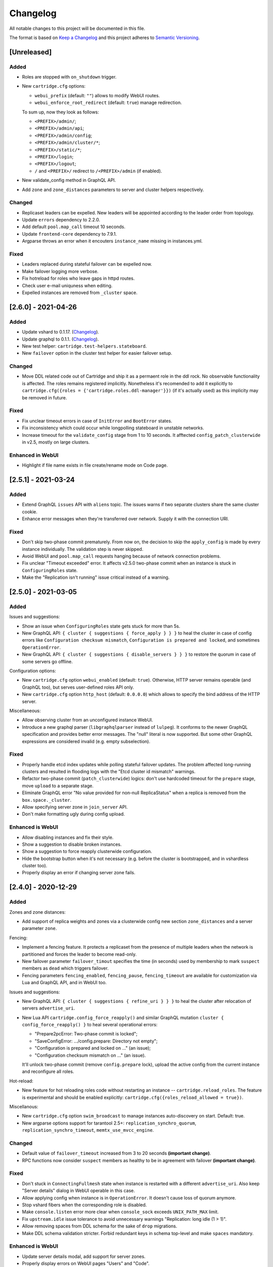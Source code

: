 ===============================================================================
Changelog
===============================================================================

All notable changes to this project will be documented in this file.

The format is based on `Keep a Changelog <http://keepachangelog.com/en/1.0.0/>`_
and this project adheres to
`Semantic Versioning <http://semver.org/spec/v2.0.0.html>`_.

-------------------------------------------------------------------------------
[Unreleased]
-------------------------------------------------------------------------------

~~~~~~~~~~~~~~~~~~~~~~~~~~~~~~~~~~~~~~~~~~~~~~~~~~~~~~~~~~~~~~~~~~~~~~~~~~~~~~~
Added
~~~~~~~~~~~~~~~~~~~~~~~~~~~~~~~~~~~~~~~~~~~~~~~~~~~~~~~~~~~~~~~~~~~~~~~~~~~~~~~

- Roles are stopped with ``on_shutdown`` trigger.

- New ``cartridge.cfg`` options:

  - ``webui_prefix`` (default: ``""``) allows to modify WebUI routes.
  - ``webui_enforce_root_redirect`` (default: ``true``) manage redirection.

  To sum up, now they look as follows:

  - ``<PREFIX>/admin/``;
  - ``<PREFIX>/admin/api``;
  - ``<PREFIX>/admin/config``;
  - ``<PREFIX>/admin/cluster/*``;
  - ``<PREFIX>/static/*``;
  - ``<PREFIX>/login``;
  - ``<PREFIX>/logout``;
  - ``/`` and ``<PREFIX>/`` redirect to ``/<PREFIX>/admin`` (if enabled).

- New validate_config method in GraphQL API.
- Add ``zone`` and ``zone_distances`` parameters to server and cluster helpers
  respectively.

~~~~~~~~~~~~~~~~~~~~~~~~~~~~~~~~~~~~~~~~~~~~~~~~~~~~~~~~~~~~~~~~~~~~~~~~~~~~~~~
Changed
~~~~~~~~~~~~~~~~~~~~~~~~~~~~~~~~~~~~~~~~~~~~~~~~~~~~~~~~~~~~~~~~~~~~~~~~~~~~~~~

- Replicaset leaders can be expelled. New leaders will be appointed
  according to the leader order from topology.
- Update ``errors`` dependency to 2.2.0.
- Add default ``pool.map_call`` timeout 10 seconds.
- Update ``frontend-core`` dependency to 7.9.1.
- Argparse throws an error when it encouters ``instance_name`` missing in
  instances.yml.

~~~~~~~~~~~~~~~~~~~~~~~~~~~~~~~~~~~~~~~~~~~~~~~~~~~~~~~~~~~~~~~~~~~~~~~~~~~~~~~
Fixed
~~~~~~~~~~~~~~~~~~~~~~~~~~~~~~~~~~~~~~~~~~~~~~~~~~~~~~~~~~~~~~~~~~~~~~~~~~~~~~~

- Leaders replaced during stateful failover can be expelled now.
- Make failover logging more verbose.
- Fix hotreload for roles who leave gaps in httpd routes.
- Check user e-mail uniquness when editing.
- Expelled instances are removed from ``_cluster`` space.

-------------------------------------------------------------------------------
[2.6.0] - 2021-04-26
-------------------------------------------------------------------------------

~~~~~~~~~~~~~~~~~~~~~~~~~~~~~~~~~~~~~~~~~~~~~~~~~~~~~~~~~~~~~~~~~~~~~~~~~~~~~~~
Added
~~~~~~~~~~~~~~~~~~~~~~~~~~~~~~~~~~~~~~~~~~~~~~~~~~~~~~~~~~~~~~~~~~~~~~~~~~~~~~~

- Update vshard to 0.1.17.
  (`Changelog <https://github.com/tarantool/vshard/releases/tag/0.1.17>`__).

- Update graphql to 0.1.1.
  (`Changelog <https://github.com/tarantool/graphql/releases/tag/0.1.1>`__).

- New test helper: ``cartridge.test-helpers.stateboard``.

- New ``failover`` option in the cluster test helper for easier failover setup.

~~~~~~~~~~~~~~~~~~~~~~~~~~~~~~~~~~~~~~~~~~~~~~~~~~~~~~~~~~~~~~~~~~~~~~~~~~~~~~~
Changed
~~~~~~~~~~~~~~~~~~~~~~~~~~~~~~~~~~~~~~~~~~~~~~~~~~~~~~~~~~~~~~~~~~~~~~~~~~~~~~~

- Move DDL related code out of Cartridge and ship it as a permaent role in the
  ddl rock. No observable functionality is affected. The roles remains
  registered implicitly. Nonetheless it's recomended to add it explicitly to
  ``cartridge.cfg({roles = {'cartridge.roles.ddl-manager'}})`` (if it's
  actually used) as this implicity may be removed in future.

~~~~~~~~~~~~~~~~~~~~~~~~~~~~~~~~~~~~~~~~~~~~~~~~~~~~~~~~~~~~~~~~~~~~~~~~~~~~~~~
Fixed
~~~~~~~~~~~~~~~~~~~~~~~~~~~~~~~~~~~~~~~~~~~~~~~~~~~~~~~~~~~~~~~~~~~~~~~~~~~~~~~

- Fix unclear timeout errors in case of ``InitError`` and ``BootError`` states.

- Fix inconsistency which could occur while longpolling stateboard in unstable
  networks.

- Increase timeout for the ``validate_config`` stage from 1 to 10 seconds.
  It afftected ``config_patch_clusterwide`` in v2.5, mostly on large clusters.

~~~~~~~~~~~~~~~~~~~~~~~~~~~~~~~~~~~~~~~~~~~~~~~~~~~~~~~~~~~~~~~~~~~~~~~~~~~~~~~
Enhanced in WebUI
~~~~~~~~~~~~~~~~~~~~~~~~~~~~~~~~~~~~~~~~~~~~~~~~~~~~~~~~~~~~~~~~~~~~~~~~~~~~~~~

- Highlight if file name exists in file create/rename mode on Code page.

-------------------------------------------------------------------------------
[2.5.1] - 2021-03-24
-------------------------------------------------------------------------------

~~~~~~~~~~~~~~~~~~~~~~~~~~~~~~~~~~~~~~~~~~~~~~~~~~~~~~~~~~~~~~~~~~~~~~~~~~~~~~~
Added
~~~~~~~~~~~~~~~~~~~~~~~~~~~~~~~~~~~~~~~~~~~~~~~~~~~~~~~~~~~~~~~~~~~~~~~~~~~~~~~

- Extend GraphQL ``issues`` API with ``aliens`` topic. The issues warns if
  two separate clusters share the same cluster cookie.

- Enhance error messages when they're transferred over network. Supply it
  with the connection URI.

~~~~~~~~~~~~~~~~~~~~~~~~~~~~~~~~~~~~~~~~~~~~~~~~~~~~~~~~~~~~~~~~~~~~~~~~~~~~~~~
Fixed
~~~~~~~~~~~~~~~~~~~~~~~~~~~~~~~~~~~~~~~~~~~~~~~~~~~~~~~~~~~~~~~~~~~~~~~~~~~~~~~

- Don't skip two-phase commit prematurely. From now on, the decision to skip
  the ``apply_config`` is made by every instance individually. The validation
  step is never skipped.

- Avoid WebUI and ``pool.map_call`` requests hanging because of network
  connection problems.

- Fix unclear "Timeout exceeded" error. It affects v2.5.0 two-phase commit
  when an instance is stuck in ``ConfiguringRoles`` state.

- Make the "Replication isn't running" issue critical instead of a warning.

-------------------------------------------------------------------------------
[2.5.0] - 2021-03-05
-------------------------------------------------------------------------------

~~~~~~~~~~~~~~~~~~~~~~~~~~~~~~~~~~~~~~~~~~~~~~~~~~~~~~~~~~~~~~~~~~~~~~~~~~~~~~~
Added
~~~~~~~~~~~~~~~~~~~~~~~~~~~~~~~~~~~~~~~~~~~~~~~~~~~~~~~~~~~~~~~~~~~~~~~~~~~~~~~

Issues and suggestions:

- Show an issue when ``ConfiguringRoles`` state gets stuck for more than 5s.

- New GraphQL API: ``{ cluster { suggestions { force_apply } } }`` to heal the
  cluster in case of config errors like ``Configuration checksum mismatch``,
  ``Configuration is prepared and locked``, and sometimes ``OperationError``.

- New GraphQL API: ``{ cluster { suggestions { disable_servers } } }`` to
  restore the quorum in case of some servers go offline.

Configuration options:

- New ``cartridge.cfg`` option ``webui_enabled`` (default: ``true``). Otherwise,
  HTTP server remains operable (and GraphQL too), but serves user-defined
  roles API only.

- New ``cartridge.cfg`` option ``http_host`` (default: ``0.0.0.0``) which
  allows to specify the bind address of the HTTP server.

Miscellaneous:

- Allow observing cluster from an unconfigured instance WebUI.

- Introduce a new graphql parser (``libgraphqlparser`` instead of ``lulpeg``).
  It conforms to the newer GraphQL specification and provides better error
  messages. The "null" literal is now supported. But some other GraphQL
  expressions are considered invalid (e.g. empty subselection).

~~~~~~~~~~~~~~~~~~~~~~~~~~~~~~~~~~~~~~~~~~~~~~~~~~~~~~~~~~~~~~~~~~~~~~~~~~~~~~~
Fixed
~~~~~~~~~~~~~~~~~~~~~~~~~~~~~~~~~~~~~~~~~~~~~~~~~~~~~~~~~~~~~~~~~~~~~~~~~~~~~~~

- Properly handle etcd index updates while polling stateful failover updates.
  The problem affected long-running clusters and resulted in flooding logs with
  the "Etcd cluster id mismatch" warnings.

- Refactor two-phase commit (``patch_clusterwide``) logics: don't use hardcoded
  timeout for the ``prepare`` stage, move ``upload`` to a separate stage.

- Eliminate GraphQL error "No value provided for non-null ReplicaStatus" when
  a replica is removed from the ``box.space._cluster``.

- Allow specifying server zone in ``join_server`` API.

- Don't make formatting ugly during config upload.

~~~~~~~~~~~~~~~~~~~~~~~~~~~~~~~~~~~~~~~~~~~~~~~~~~~~~~~~~~~~~~~~~~~~~~~~~~~~~~~
Enhanced is WebUI
~~~~~~~~~~~~~~~~~~~~~~~~~~~~~~~~~~~~~~~~~~~~~~~~~~~~~~~~~~~~~~~~~~~~~~~~~~~~~~~

- Allow disabling instances and fix their style.
- Show a suggestion to disable broken instances.
- Show a suggestion to force reapply clusterwide configuration.
- Hide the bootstrap button when it's not necessary (e.g. before the cluster
  is bootstrapped, and in vshardless cluster too).
- Properly display an error if changing server zone fails.

-------------------------------------------------------------------------------
[2.4.0] - 2020-12-29
-------------------------------------------------------------------------------

~~~~~~~~~~~~~~~~~~~~~~~~~~~~~~~~~~~~~~~~~~~~~~~~~~~~~~~~~~~~~~~~~~~~~~~~~~~~~~~
Added
~~~~~~~~~~~~~~~~~~~~~~~~~~~~~~~~~~~~~~~~~~~~~~~~~~~~~~~~~~~~~~~~~~~~~~~~~~~~~~~

Zones and zone distances:

- Add support of replica weights and zones via a clusterwide config new section
  ``zone_distances`` and a server parameter ``zone``.

Fencing:

- Implement a fencing feature. It protects a replicaset from the presence of
  multiple leaders when the network is partitioned and forces the leader to
  become read-only.

- New failover parameter ``failover_timout`` specifies the time (in seconds)
  used by membership to mark ``suspect`` members as ``dead`` which triggers
  failover.

- Fencing parameters ``fencing_enabled``, ``fencing_pause``, ``fencing_timeout``
  are available for customization via Lua and GraphQL API, and in WebUI too.

Issues and suggestions:

- New GraphQL API: ``{ cluster { suggestions { refine_uri } } }`` to heal the
  cluster after relocation of servers ``advertise_uri``.

- New Lua API ``cartridge.config_force_reapply()`` and similar GraphQL mutation
  ``cluster { config_force_reapply() }`` to heal several operational errors:

  - "Prepare2pcError: Two-phase commit is locked";
  - "SaveConfigError: .../config.prepare: Directory not empty";
  - "Configuration is prepared and locked on ..." (an issue);
  - "Configuration checksum mismatch on ..." (an issue).

  It'll unlock two-phase commit (remove ``config.prepare`` lock), upload the
  active config from the current instance and reconfigure all roles.

Hot-reload:

- New feature for hot reloading roles code without restarting an instance --
  ``cartridge.reload_roles``. The feature is experimental and should be
  enabled explicitly: ``cartridge.cfg({roles_reload_allowed = true})``.

Miscellanous:

- New ``cartridge.cfg`` option ``swim_broadcast`` to manage
  instances auto-discovery on start. Default: true.

- New argparse options support for tarantool 2.5+:
  ``replication_synchro_quorum``, ``replication_synchro_timeout``,
  ``memtx_use_mvcc_engine``.

~~~~~~~~~~~~~~~~~~~~~~~~~~~~~~~~~~~~~~~~~~~~~~~~~~~~~~~~~~~~~~~~~~~~~~~~~~~~~~~
Changed
~~~~~~~~~~~~~~~~~~~~~~~~~~~~~~~~~~~~~~~~~~~~~~~~~~~~~~~~~~~~~~~~~~~~~~~~~~~~~~~

- Default value of ``failover_timeout`` increased from 3 to 20 seconds
  **(important change)**.

- RPC functions now consider ``suspect`` members as healthy to be in agreement
  with failover **(important change)**.

~~~~~~~~~~~~~~~~~~~~~~~~~~~~~~~~~~~~~~~~~~~~~~~~~~~~~~~~~~~~~~~~~~~~~~~~~~~~~~~
Fixed
~~~~~~~~~~~~~~~~~~~~~~~~~~~~~~~~~~~~~~~~~~~~~~~~~~~~~~~~~~~~~~~~~~~~~~~~~~~~~~~

- Don't stuck in ``ConnectingFullmesh`` state when instance is restarted with a
  different ``advertise_uri``. Also keep "Server details" dialog in WebUI
  operable in this case.

- Allow applying config when instance is in ``OperationError``. It doesn't cause
  loss of quorum anymore.

- Stop vshard fibers when the corresponding role is disabled.

- Make ``console.listen`` error more clear when ``console_sock`` exceeds
  ``UNIX_PATH_MAX`` limit.

- Fix ``upstream.idle`` issue tolerance to avoid unnecessary warnings
  "Replication: long idle (1 > 1)".

- Allow removing spaces from DDL schema for the sake of ``drop`` migrations.

- Make DDL schema validation stricter. Forbid redundant keys in schema top-level
  and make ``spaces`` mandatory.

~~~~~~~~~~~~~~~~~~~~~~~~~~~~~~~~~~~~~~~~~~~~~~~~~~~~~~~~~~~~~~~~~~~~~~~~~~~~~~~
Enhanced is WebUI
~~~~~~~~~~~~~~~~~~~~~~~~~~~~~~~~~~~~~~~~~~~~~~~~~~~~~~~~~~~~~~~~~~~~~~~~~~~~~~~

- Update server details modal, add support for server zones.
- Properly display errors on WebUI pages "Users" and "Code".
- Indicate config checksum mismatch in issues list.
- Indicate the change of ``arvertise_uri`` in issues list.
- Show an issue if the clusterwide config is locked on an instance.
- Refresh interval and stat refresh period variables can be customized via
  frontend-core's ``set_variable`` feature or at runtime.

-------------------------------------------------------------------------------
[2.3.0] - 2020-08-26
-------------------------------------------------------------------------------

~~~~~~~~~~~~~~~~~~~~~~~~~~~~~~~~~~~~~~~~~~~~~~~~~~~~~~~~~~~~~~~~~~~~~~~~~~~~~~~
Added
~~~~~~~~~~~~~~~~~~~~~~~~~~~~~~~~~~~~~~~~~~~~~~~~~~~~~~~~~~~~~~~~~~~~~~~~~~~~~~~

- When failover mode is stateful, all manual leader promotions will be consistent:
  every instance before becoming writable performs ``wait_lsn`` operation to
  sync with previous one. If consistency couldn't be reached due to replication
  failure, a user could either revert it (promote previous leader), or force
  promotion to be inconsistent.
- Early logger initialization (for Tarantool > 2.5.0-100, which supports it).
- Add ``probe_uri_timeout`` argparse option responsible for retrying
  "Can't ping myself" error on startup.
- New test helper: ``cartridge.test-helpers.etcd``.
- Support ``on_push`` and ``on_push_ctx`` options for ``cartridge.rpc_call()``.
- Changing users password invalidates HTTP cookie.
- Support GraphQL `default variables <https://graphql.org/learn/queries/#default-variables>`_.

~~~~~~~~~~~~~~~~~~~~~~~~~~~~~~~~~~~~~~~~~~~~~~~~~~~~~~~~~~~~~~~~~~~~~~~~~~~~~~~
Fixed
~~~~~~~~~~~~~~~~~~~~~~~~~~~~~~~~~~~~~~~~~~~~~~~~~~~~~~~~~~~~~~~~~~~~~~~~~~~~~~~

- Eventual failover may miss an event while roles are being reconfigured.
- Compatibility with pipe logging, see
  `tarantool/tarantool#5220 <https://github.com/tarantool/tarantool/issues/5220>`_.
- Non-informative assertion when instance is bootstrapped with a distinct
  ``advertise_uri``.
- Indexing ``nil`` value in ``get_topology()`` query.
- Initialization race of vshard storage which results in ``OperationError``.
- Lack of vshard router attempts to reconnect to the replicas.
- Make GraphQL syntax errors more clear.
- Better ``errors.pcall()`` performance, ``errors`` rock updated to v2.1.4.

~~~~~~~~~~~~~~~~~~~~~~~~~~~~~~~~~~~~~~~~~~~~~~~~~~~~~~~~~~~~~~~~~~~~~~~~~~~~~~~
Enhanced is WebUI
~~~~~~~~~~~~~~~~~~~~~~~~~~~~~~~~~~~~~~~~~~~~~~~~~~~~~~~~~~~~~~~~~~~~~~~~~~~~~~~

- Show instance names in issues list.
- Show app name in window title.
- Add the "Force leader promotion" button in the stateful failover mode.
- Indicate consistent switchover problems with a yellow leader flag.

-------------------------------------------------------------------------------
[2.2.0] - 2020-06-23
-------------------------------------------------------------------------------

~~~~~~~~~~~~~~~~~~~~~~~~~~~~~~~~~~~~~~~~~~~~~~~~~~~~~~~~~~~~~~~~~~~~~~~~~~~~~~~
Added
~~~~~~~~~~~~~~~~~~~~~~~~~~~~~~~~~~~~~~~~~~~~~~~~~~~~~~~~~~~~~~~~~~~~~~~~~~~~~~~

- When running under systemd use ``<APP_NAME>.<INSTANCE_NAME>`` as
  default syslog identity.
- Support ``etcd`` as state provider for stateful failover.

~~~~~~~~~~~~~~~~~~~~~~~~~~~~~~~~~~~~~~~~~~~~~~~~~~~~~~~~~~~~~~~~~~~~~~~~~~~~~~~
Changed
~~~~~~~~~~~~~~~~~~~~~~~~~~~~~~~~~~~~~~~~~~~~~~~~~~~~~~~~~~~~~~~~~~~~~~~~~~~~~~~

- Improve rocks detection for feedback daemon. Besides cartridge version it
  now parses manifest file from the ``.rocks/`` directory and collects rocks
  versions.
- Make ``uuid`` parameters optional for test helpers.
  Make ``servers`` option accept number of servers in replicaset.

~~~~~~~~~~~~~~~~~~~~~~~~~~~~~~~~~~~~~~~~~~~~~~~~~~~~~~~~~~~~~~~~~~~~~~~~~~~~~~~
Enhanced in WebUI
~~~~~~~~~~~~~~~~~~~~~~~~~~~~~~~~~~~~~~~~~~~~~~~~~~~~~~~~~~~~~~~~~~~~~~~~~~~~~~~

- Prettier errors displaying.
- Enhance replicaset filtering by role / status.
- Error stacktrace received from the backend is shown in notifications.

-------------------------------------------------------------------------------
[2.1.2] - 2020-04-24
-------------------------------------------------------------------------------

~~~~~~~~~~~~~~~~~~~~~~~~~~~~~~~~~~~~~~~~~~~~~~~~~~~~~~~~~~~~~~~~~~~~~~~~~~~~~~~
Fixed
~~~~~~~~~~~~~~~~~~~~~~~~~~~~~~~~~~~~~~~~~~~~~~~~~~~~~~~~~~~~~~~~~~~~~~~~~~~~~~~

- Avoid trimming ``console_sock`` if it's name is too long.

- Fix file descriptors leak during box recovery.

- Support ``console_sock`` option in stateboard as well as notify socket
  and other box options similar to regular cartridge instances.

-------------------------------------------------------------------------------
[2.1.1] - 2020-04-20
-------------------------------------------------------------------------------

~~~~~~~~~~~~~~~~~~~~~~~~~~~~~~~~~~~~~~~~~~~~~~~~~~~~~~~~~~~~~~~~~~~~~~~~~~~~~~~
Fixed
~~~~~~~~~~~~~~~~~~~~~~~~~~~~~~~~~~~~~~~~~~~~~~~~~~~~~~~~~~~~~~~~~~~~~~~~~~~~~~~

- Frontend core update: fix route mapping

-------------------------------------------------------------------------------
[2.1.0] - 2020-04-16
-------------------------------------------------------------------------------

~~~~~~~~~~~~~~~~~~~~~~~~~~~~~~~~~~~~~~~~~~~~~~~~~~~~~~~~~~~~~~~~~~~~~~~~~~~~~~~
Added
~~~~~~~~~~~~~~~~~~~~~~~~~~~~~~~~~~~~~~~~~~~~~~~~~~~~~~~~~~~~~~~~~~~~~~~~~~~~~~~

- Implement stateful failover mode. You can read more in
  ":ref:`Failover architecture <cartridge-failover>`" documentation topic.

- Respect ``box.cfg`` options ``wal_dir``, ``memtx_dir``, ``vinyl_dir``. They
  can be either absolute or relative - in the later case it's calculated
  relative to ``cartridge.workdir``.

- New option in ``cartridge.cfg({upgrade_schema=...})``
  to automatically upgrade schema to modern tarantool version
  (only for leader). It also has been added for ``argparse``.

- Extend GraphQL ``issues`` API with various topics: ``replication``,
  ``failover``, ``memory``, ``clock``. Make thresholds configurable via
  argparse.

~~~~~~~~~~~~~~~~~~~~~~~~~~~~~~~~~~~~~~~~~~~~~~~~~~~~~~~~~~~~~~~~~~~~~~~~~~~~~~~
Changed
~~~~~~~~~~~~~~~~~~~~~~~~~~~~~~~~~~~~~~~~~~~~~~~~~~~~~~~~~~~~~~~~~~~~~~~~~~~~~~~

- Make GraphQL validation stricter: scalar values can't have
  sub-selections; composite types must have sub-selections; omitting
  non-nullable arguments in variable list is forbidden. Your code **may
  be affected** if it doesn't conform GraphQL specification.

- GraphQL query ``auth_params`` returns "fullname" (if it was specified)
  instead of "username".

- Update ``errors`` dependency to 2.1.3.

- Update ``ddl`` dependency to 1.1.0.

~~~~~~~~~~~~~~~~~~~~~~~~~~~~~~~~~~~~~~~~~~~~~~~~~~~~~~~~~~~~~~~~~~~~~~~~~~~~~~~
Deprecated
~~~~~~~~~~~~~~~~~~~~~~~~~~~~~~~~~~~~~~~~~~~~~~~~~~~~~~~~~~~~~~~~~~~~~~~~~~~~~~~

Lua API:

- ``cartridge.admin_get_failover`` -> ``cartridge.failover_get_params``
- ``cartridge.admin_enable/disable_failover`` -> ``cartridge.failover_set_params``

GraphQL API:

- ``query {cluster {failover} }`` -> ``query {cluster {failover_params {...} } }``
- ``mutation {cluster {failover()} }`` -> ``mutation {cluster {failover_params() {...} } }``

~~~~~~~~~~~~~~~~~~~~~~~~~~~~~~~~~~~~~~~~~~~~~~~~~~~~~~~~~~~~~~~~~~~~~~~~~~~~~~~
Fixed
~~~~~~~~~~~~~~~~~~~~~~~~~~~~~~~~~~~~~~~~~~~~~~~~~~~~~~~~~~~~~~~~~~~~~~~~~~~~~~~

- Properly handle nested input object in GraphQL:

  .. code-block:: text

      mutation($uuid: String!) {
        cluster { edit_topology(servers: [{uuid: $uuid ...}]) {} }
      }

- Show WebUI notification on successful config upload.

- Repair GraphQL queries ``add_user``, ``issues`` on uninitialized instance.

~~~~~~~~~~~~~~~~~~~~~~~~~~~~~~~~~~~~~~~~~~~~~~~~~~~~~~~~~~~~~~~~~~~~~~~~~~~~~~~
Enhanced in WebUI
~~~~~~~~~~~~~~~~~~~~~~~~~~~~~~~~~~~~~~~~~~~~~~~~~~~~~~~~~~~~~~~~~~~~~~~~~~~~~~~

- Show "You are here" marker.

- Show application and instance names in app title.

- Indicate replication and failover issues.

- Fix bug with multiple menu items selected.

- Refactor pages filtering, forbid opening blacklisted pages.

- Enable JS chunks caching.

-------------------------------------------------------------------------------
[2.0.2] - 2020-03-17
-------------------------------------------------------------------------------

~~~~~~~~~~~~~~~~~~~~~~~~~~~~~~~~~~~~~~~~~~~~~~~~~~~~~~~~~~~~~~~~~~~~~~~~~~~~~~~
Added
~~~~~~~~~~~~~~~~~~~~~~~~~~~~~~~~~~~~~~~~~~~~~~~~~~~~~~~~~~~~~~~~~~~~~~~~~~~~~~~

- Expose membership options in ``argparse`` module (edit them with
  environment variables and command-line arguments).

- New internal module to handle ``.tar`` files.

Lua API:

- ``cartridge.cfg({webui_blacklist = {'/admin/code', ...}})``: blacklist
  certain WebUI pages.

- ``cartridge.get_schema()`` referencing older ``_G.cartridge_get_schema``.

- ``cartridge.set_schema()`` referencing older ``_G.cartridge_set_schema``.

GraphQL API:

- Make use of GraphQL error extensions: provide additional information
  about ``class_name`` and ``stack`` of original error.

- ``cluster{ issues{ level message ... }}``: obtain more details on
  replication status

- ``cluster{ self {...} }``: new fields ``app_name``, ``instance_name``.

- ``servers{ boxinfo { cartridge {...} }}``: new fields ``version``,
  ``state``, ``error``.

Test helpers:

- Allow specifying ``all_rw`` replicaset flag in luatest helpers.

- Add ``cluster({env = ...})`` option for specifying clusterwide
  environment variables.

~~~~~~~~~~~~~~~~~~~~~~~~~~~~~~~~~~~~~~~~~~~~~~~~~~~~~~~~~~~~~~~~~~~~~~~~~~~~~~~
Changed
~~~~~~~~~~~~~~~~~~~~~~~~~~~~~~~~~~~~~~~~~~~~~~~~~~~~~~~~~~~~~~~~~~~~~~~~~~~~~~~

- Remove redundant topology availability checks from two-phase commit.

- Prevent instance state transition from ``ConnectingFullmesh`` to
  ``OperationError`` if replication fails to connect or to sync. Since now
  such fails result in staying in ``ConnectingFullmesh`` state until it
  succeeds.

- Specifying ``pool.connect()`` options ``user``, ``password``,
  ``reconnect_after`` are deprecated and ignored, they never worked as
  intended and will never do. Option ``connect_timeout`` is deprecated,
  but for backward compatibility treated as ``wait_connected``.

~~~~~~~~~~~~~~~~~~~~~~~~~~~~~~~~~~~~~~~~~~~~~~~~~~~~~~~~~~~~~~~~~~~~~~~~~~~~~~~
Fixed
~~~~~~~~~~~~~~~~~~~~~~~~~~~~~~~~~~~~~~~~~~~~~~~~~~~~~~~~~~~~~~~~~~~~~~~~~~~~~~~

- Fix DDL failure if ``spaces`` field is ``null`` in input schema.

- Check content of ``cluster_cookie`` for absence of special
  characters so it doesn't break the authorization.
  Allowed symbols are ``[a-zA-Z0-9_.~-]``.

- Drop remote-control connections after full-featured ``box.cfg`` becomes
  available to prevent clients from using limited functionality for too
  long. During instance recovery remote-control won't accept any
  connections: clients wait for box.cfg to finish recovery.

- Update errors rock dependency to 2.1.2: eliminate duplicate stack
  trace from ``error.str`` field.

- Apply ``custom_proc_title`` setting without waiting for ``box.cfg``.

- Make GraphQL compatible with ``req:read_cached()`` call in httpd hooks.

- Avoid "attempt to index nil value" error when using rpc on an
  uninitialized instance.

~~~~~~~~~~~~~~~~~~~~~~~~~~~~~~~~~~~~~~~~~~~~~~~~~~~~~~~~~~~~~~~~~~~~~~~~~~~~~~~
Enhanced in WebUI
~~~~~~~~~~~~~~~~~~~~~~~~~~~~~~~~~~~~~~~~~~~~~~~~~~~~~~~~~~~~~~~~~~~~~~~~~~~~~~~

- Add an ability to hide certain WebUI pages.

- Validate YAML in code editor WebUI.

- Fix showing errors in Code editor page.

- Remember last open file in Code editor page.
  Open first file when local storage is empty.

- Expand file tree in Code editor page by default.

- Show Cartridge version in server info dialog.

- Server alias is clickable in replicaset list.

- Show networking errors in splash panel instead of notifications.

- Accept float values for vshard-storage weight.

-------------------------------------------------------------------------------
[2.0.1] - 2020-01-15
-------------------------------------------------------------------------------

~~~~~~~~~~~~~~~~~~~~~~~~~~~~~~~~~~~~~~~~~~~~~~~~~~~~~~~~~~~~~~~~~~~~~~~~~~~~~~~
Added
~~~~~~~~~~~~~~~~~~~~~~~~~~~~~~~~~~~~~~~~~~~~~~~~~~~~~~~~~~~~~~~~~~~~~~~~~~~~~~~

- Expose ``TARANTOOL_DEMO_URI`` environment variable in GraphQL query
  ``cluster{ self{demo_uri} }`` for demo purposes.

~~~~~~~~~~~~~~~~~~~~~~~~~~~~~~~~~~~~~~~~~~~~~~~~~~~~~~~~~~~~~~~~~~~~~~~~~~~~~~~
Fixed
~~~~~~~~~~~~~~~~~~~~~~~~~~~~~~~~~~~~~~~~~~~~~~~~~~~~~~~~~~~~~~~~~~~~~~~~~~~~~~~

- Notifications in schema editor WebUI.

- Fix GraphQL ``servers`` query compatibility with old cartridge versions.

- Two-phase commit backward compatibility with v1.2.0.

-------------------------------------------------------------------------------
[2.0.0] - 2019-12-27
-------------------------------------------------------------------------------

~~~~~~~~~~~~~~~~~~~~~~~~~~~~~~~~~~~~~~~~~~~~~~~~~~~~~~~~~~~~~~~~~~~~~~~~~~~~~~~
Added
~~~~~~~~~~~~~~~~~~~~~~~~~~~~~~~~~~~~~~~~~~~~~~~~~~~~~~~~~~~~~~~~~~~~~~~~~~~~~~~

- Use for frontend part single point of configuration HTTP handlers.
  As example: you can add your own client HTTP middleware for auth.

- Built-in DDL schema management. Schema is a part of clusterwide
  configuration. It's applied to every instance in cluster.

- DDL schema editor and code editor pages in WebUI.

- Instances now have internal state machine which helps to manage
  cluster operation and protect from invalid state transitions.

- WebUI checkbox to specify ``all_rw`` replicaset property.

- GraphQL API for clusterwide configuration management.

- Measure clock difference across instances and provide ``clock_delta``
  in GraphQL ``servers`` query and in ``admin.get_servers()`` Lua API.

- New option in ``rpc_call(..., {uri=...})`` to perform a call
  on a particular uri.

~~~~~~~~~~~~~~~~~~~~~~~~~~~~~~~~~~~~~~~~~~~~~~~~~~~~~~~~~~~~~~~~~~~~~~~~~~~~~~~
Changed
~~~~~~~~~~~~~~~~~~~~~~~~~~~~~~~~~~~~~~~~~~~~~~~~~~~~~~~~~~~~~~~~~~~~~~~~~~~~~~~

- ``cartridge.rpc_get_candidates()`` doesn't return error "No remotes with
  role available" anymore, empty table is returned instead.
  **(incompatible change)**

- Base advertise port in luatest helpers changed from 33000 to 13300,
  which is outside ``ip_local_port_range``. Using port from local range
  usually caused tests failing with an error "address already in use".
  (*incompatible change*, but affects tests only)

- Whole new way to bootstrap instances. Instead of polling membership
  for getting clusterwide config the instance now start Remote Control
  Server (with limited iproto protocol functionality) on the same port.
  Two-phase commit is then executed over net.box connection.
  (**major change**, but still compatible)

- Failover isn't triggered on ``suspect`` instance state anymore

- Functions ``admin.get_servers``, ``get_replicasets`` and similar GraphQL
  queries now return an error if the instance handling the request is in
  state ``InitError`` or ``BootError``.

- Clusterwide configuration is now represented with a file tree.
  All sections that were tables are saved to separate ``.yml`` files.
  Compatibility with the old-style configuration is preserved.
  Accessing unmarshalled sections with ``get_readonly/deepcopy`` methods
  is provided without ``.yml`` extension as earlier.
  (**major change**, but still compatible)

- After an old leader restarts it'll try to sync with an active one
  before taking the leadership again so that failover doesn't switch too
  early before leader finishes recovery. If replication setup fails the
  instance enters the ``OperationError`` state, which can be avoided by
  explicitly specifying ``replication_connect_quorum = 1`` (or 0).
  **(major change)**

- Option ``{prefer_local = false}`` in ``rpc_call`` makes it always use
  netbox connection, even to connect self. It never tries to perform
  call locally.

- Update ``vshard`` dependency to 0.1.14.

~~~~~~~~~~~~~~~~~~~~~~~~~~~~~~~~~~~~~~~~~~~~~~~~~~~~~~~~~~~~~~~~~~~~~~~~~~~~~~~
Removed
~~~~~~~~~~~~~~~~~~~~~~~~~~~~~~~~~~~~~~~~~~~~~~~~~~~~~~~~~~~~~~~~~~~~~~~~~~~~~~~

- Function ``cartridge.bootstrap`` is removed. Use ``admin_edit_topology``
  interad. **(incompatible change)**

- Misspelled role callback ``validate`` is now removed completely.
  Keep using ``validate_config``.

~~~~~~~~~~~~~~~~~~~~~~~~~~~~~~~~~~~~~~~~~~~~~~~~~~~~~~~~~~~~~~~~~~~~~~~~~~~~~~~
Fixed
~~~~~~~~~~~~~~~~~~~~~~~~~~~~~~~~~~~~~~~~~~~~~~~~~~~~~~~~~~~~~~~~~~~~~~~~~~~~~~~

- Arrange proper failover triggering: don't miss events, don't trigger
  if nothing changed. Fix races in calling ``apply_config`` between
  failover and two-phase commit.

- Race condition when creating working directory.

- Hide users page in WebUI when auth backend implements no user
  management functions. Enable auth switcher is displayed on main
  cluster page in this case.

- Displaying boolean values in server details.

- Add deduplication for WebUI notifications: no more spam.

- Automatically choose default vshard group in create and edit
  replicaset modals.

- Enhance WebUI modals scrolling.

-------------------------------------------------------------------------------
[1.2.0] - 2019-10-21
-------------------------------------------------------------------------------

~~~~~~~~~~~~~~~~~~~~~~~~~~~~~~~~~~~~~~~~~~~~~~~~~~~~~~~~~~~~~~~~~~~~~~~~~~~~~~~
Added
~~~~~~~~~~~~~~~~~~~~~~~~~~~~~~~~~~~~~~~~~~~~~~~~~~~~~~~~~~~~~~~~~~~~~~~~~~~~~~~

- 'Auto' placeholder to weight input in the Replicaset forms.

- 'Select all' and 'Deselect all' buttons to roles field in Replicaset add and edit forms.

- Refresh replicaset list in UI after topology edit actions: bootstrap, join, expel,
  probe, replicaset edit.

- New Lua API ``cartridge.http_authorize_request()`` suitable for checking
  HTTP request headers.

- New Lua API ``cartridge.http_render_response()`` for generating HTTP
  response with proper ``Set-Cookie`` headers.

- New Lua API ``cartridge.http_get_username()`` to check authorization of
  active HTTP session.

- New Lua API ``cartridge.rpc_get_candidates()`` to get list
  of instances suitable for performing a remote call.

- Network error notification in UI.

- Allow specifying vshard storage group in test helpers.

~~~~~~~~~~~~~~~~~~~~~~~~~~~~~~~~~~~~~~~~~~~~~~~~~~~~~~~~~~~~~~~~~~~~~~~~~~~~~~~
Changed
~~~~~~~~~~~~~~~~~~~~~~~~~~~~~~~~~~~~~~~~~~~~~~~~~~~~~~~~~~~~~~~~~~~~~~~~~~~~~~~

- Get UI components from Tarantool UI-Kit

- When recovering from snapshot, instances are started read-only.
  It is still possible to override it by argparse (command line
  arguments or environment variables)

~~~~~~~~~~~~~~~~~~~~~~~~~~~~~~~~~~~~~~~~~~~~~~~~~~~~~~~~~~~~~~~~~~~~~~~~~~~~~~~
Fixed
~~~~~~~~~~~~~~~~~~~~~~~~~~~~~~~~~~~~~~~~~~~~~~~~~~~~~~~~~~~~~~~~~~~~~~~~~~~~~~~

- Editing topology with ``failover_priority`` argument.
- Now ``cartridge.rpc.get_candidates()`` returns value as specified in doc.
  Also it accepts new option ``healthy_only`` to filter instances which
  have membership status healthy.

- Replicaset weight tooltip in replicasets list

- Total buckets count in buckets tooltip

- Validation error in user edit form

- Leader flag in server details modal

- Human-readable error for invalid GrqphQL queries:
  ``Field "x" is not defined on type "String"``

- User management error "attempt to index nil value" when one of users
  has empty e-mail value

- Catch ``rpc_call`` errors when they are performed locally

-------------------------------------------------------------------------------
[1.1.0] - 2019-09-24
-------------------------------------------------------------------------------

~~~~~~~~~~~~~~~~~~~~~~~~~~~~~~~~~~~~~~~~~~~~~~~~~~~~~~~~~~~~~~~~~~~~~~~~~~~~~~~
Added
~~~~~~~~~~~~~~~~~~~~~~~~~~~~~~~~~~~~~~~~~~~~~~~~~~~~~~~~~~~~~~~~~~~~~~~~~~~~~~~

- New Lua API ``admin_edit_topology`` has been added to unite multiple others:
  ``admin_edit_replicaset``, ``admin_edit_server``, ``admin_join_server``,
  ``admin_expel_server``. It's suitable for editing multiple servers/replicasets
  at once. It can be used for bootstrapping cluster from scratch, joining a
  server to an existing replicaset, creating new replicaset with one or more
  servers, editing uri/labels of servers, disabling or expelling servers.

- Similar API is implemented in a GraphQL mutation ``cluster{edit_topology()}``.

- New GraphQL mutation ``cluster { edit_vshard_options }`` is suitable for
  fine-tuning vshard options: ``rebalancer_max_receiving``, ``collect_lua_garbage``,
  ``sync_timeout``, ``collect_bucket_garbage_interval``,
  ``rebalancer_disbalance_threshold``.

~~~~~~~~~~~~~~~~~~~~~~~~~~~~~~~~~~~~~~~~~~~~~~~~~~~~~~~~~~~~~~~~~~~~~~~~~~~~~~~
Changed
~~~~~~~~~~~~~~~~~~~~~~~~~~~~~~~~~~~~~~~~~~~~~~~~~~~~~~~~~~~~~~~~~~~~~~~~~~~~~~~

- Both bootstrapping from scratch and patching topology in clusterwide config automatically probe
  servers, which aren't added to membership yet (earlier it influenced join_server mutation only).
  This is a prerequisite for multijoin api implementation.

- WebUI users page is hidden if auth_backend doesn't provide list_users callback.

~~~~~~~~~~~~~~~~~~~~~~~~~~~~~~~~~~~~~~~~~~~~~~~~~~~~~~~~~~~~~~~~~~~~~~~~~~~~~~~
Deprecated
~~~~~~~~~~~~~~~~~~~~~~~~~~~~~~~~~~~~~~~~~~~~~~~~~~~~~~~~~~~~~~~~~~~~~~~~~~~~~~~

Lua API:

- ``cartridge.admin_edit_replicaset()``
- ``cartridge.admin_edit_server()``
- ``cartridge.admin_join_server()``
- ``cartridge.admin_expel_server()``

GraphQL API:

- ``mutation{ edit_replicaset() }``
- ``mutation{ edit_server() }``
- ``mutation{ join_server() }``
- ``mutation{ expel_server() }``

~~~~~~~~~~~~~~~~~~~~~~~~~~~~~~~~~~~~~~~~~~~~~~~~~~~~~~~~~~~~~~~~~~~~~~~~~~~~~~~
Fixed
~~~~~~~~~~~~~~~~~~~~~~~~~~~~~~~~~~~~~~~~~~~~~~~~~~~~~~~~~~~~~~~~~~~~~~~~~~~~~~~

- Protect ``users_acl`` and ``auth`` sections when downloading clusterwide config.
  Also forbid uploading them.

-------------------------------------------------------------------------------
[1.0.0] - 2019-08-29
-------------------------------------------------------------------------------

~~~~~~~~~~~~~~~~~~~~~~~~~~~~~~~~~~~~~~~~~~~~~~~~~~~~~~~~~~~~~~~~~~~~~~~~~~~~~~~
Added
~~~~~~~~~~~~~~~~~~~~~~~~~~~~~~~~~~~~~~~~~~~~~~~~~~~~~~~~~~~~~~~~~~~~~~~~~~~~~~~

- New parameter ``topology.replicasets[].all_rw`` in clusterwide config for configuring
  all instances in the replicaset as ``read_only = false``.
  It can be managed with both GraphQL and Lua API ``edit_replicaset``.

- Remote Control server - a replacement for the ``box.cfg({listen})``,
  with limited functionality, independent on ``box.cfg``.
  The server is only to be used internally for bootstrapping new
  instances.

- New module ``argparse`` for gathering configuration options from
  command-line arguments, environment variables, and configuration files.
  It is used internally and overrides ``cluster.cfg`` and ``box.cfg`` options.

- Auth parameter ``cookie_max_age`` is now configurable with GraphQL API.
  Also now it's stored in clusterwide config, so changing it on a single server will affect
  all others in cluster.

- Detect that we run under systemd and switch to syslog logging from
  stderr. This allows to filter log messages by severity with
  ``journalctl``

- Redesign WebUI

~~~~~~~~~~~~~~~~~~~~~~~~~~~~~~~~~~~~~~~~~~~~~~~~~~~~~~~~~~~~~~~~~~~~~~~~~~~~~~~
Changed
~~~~~~~~~~~~~~~~~~~~~~~~~~~~~~~~~~~~~~~~~~~~~~~~~~~~~~~~~~~~~~~~~~~~~~~~~~~~~~~

- The project renamed to **cartridge**.
  Use ``require('cartridge')`` instead of ``require('cluster')``.
  All submodules are renamed too.
  **(incompatible change)**

- Submodule ``cluster.test_helpers`` renamed to ``cartridge.test-helpers`` for consistency.
  **(incompatible change)**

- Modifying auth params with GraphQL before the cluster was bootstrapped is now
  forbidden and returns an error.

- Introducing a new auth parameter ``cookie_renew_age``. When cluster handles an HTTP request
  with the cookie, whose age in older then specified, it refreshes the cookie.
  It may be useful to set ``cookie_max_age`` to a small value (for example 10 minutes),
  so the user will be logged out after ``cookie_max_age`` seconds of inactivity.
  Otherwise, if he's active, the cookie will be updated every ``cookie_renew_age`` seconds
  and the session will not be interrupted.

- Changed configuration options for ``cluster.cfg()``:
  ``roles`` now is a mandatory table, ``workdir`` is optional now (defaults to ".")

- Parameter ``advertise_uri`` is optional now, default value is derived as follows.
  ``advertise_uri`` is a compound of ``<HOST>`` and ``<PORT>``.
  When ``<HOST>`` isn't specified, it's detected as the only non-local IP address.
  If it can't be determined or there is more than one IP address available it
  defaults to ``"localhost"``.
  When ``<PORT>`` isn't specified, it's derived from numeric suffix ``_<N>`` of
  ``TARANTOOL_INSTANCE_NAME``: ``<PORT> = 3300+<N>``.
  Otherwise default ``<PORT> = 3301`` is used.

- Parameter ``http_port`` is derived from instance name too. If it can't be derived
  it defaults to 8081. New parameter ``http_enabled = false`` is used to disable it
  (by default it's enabled).

- Removed user ``cluster``, which was used internally for orchestration over netbox.
  Tarantool built-in user ``admin`` is used instead now. It can also be used for HTTP
  authentication to access WebUI. Cluster cookie is used as a password in both cases.
  **(incompatible change)**

~~~~~~~~~~~~~~~~~~~~~~~~~~~~~~~~~~~~~~~~~~~~~~~~~~~~~~~~~~~~~~~~~~~~~~~~~~~~~~~
Removed
~~~~~~~~~~~~~~~~~~~~~~~~~~~~~~~~~~~~~~~~~~~~~~~~~~~~~~~~~~~~~~~~~~~~~~~~~~~~~~~

Two-layer table structure in API, which was deprecated earlier, is now removed completely:

- ``cartridge.service_registry.*``
- ``cartridge.confapplier.*``
- ``cartridge.admin.*``

Instead you can use top-level functions:

- ``cartridge.config_get_readonly``
- ``cartridge.config_get_deepcopy``
- ``cartridge.config_patch_clusterwide``
- ``cartridge.service_get``
- ``cartridge.admin_get_servers``
- ``cartridge.admin_get_replicasets``
- ``cartridge.admin_probe_server``
- ``cartridge.admin_join_server``
- ``cartridge.admin_edit_server``
- ``cartridge.admin_expel_server``
- ``cartridge.admin_enable_servers``
- ``cartridge.admin_disable_servers``
- ``cartridge.admin_edit_replicaset``
- ``cartridge.admin_get_failover``
- ``cartridge.admin_enable_failover``
- ``cartridge.admin_disable_failover``

-------------------------------------------------------------------------------
[0.10.0] - 2019-08-01
-------------------------------------------------------------------------------

~~~~~~~~~~~~~~~~~~~~~~~~~~~~~~~~~~~~~~~~~~~~~~~~~~~~~~~~~~~~~~~~~~~~~~~~~~~~~~~
Added
~~~~~~~~~~~~~~~~~~~~~~~~~~~~~~~~~~~~~~~~~~~~~~~~~~~~~~~~~~~~~~~~~~~~~~~~~~~~~~~

- Cluster can now operate without vshard roles (if you don't need sharding).
  Deprecation warning about implicit vshard roles isn't issued any more,
  they aren't registered unless explicitly specified either in ``cluster.cfg({roles=...})``
  or in ``dependencies`` to one of user-defined roles.

- New role flag ``hidden = true``. Hidden roles aren't listed in
  ``cluster.admin.get_replicasets().roles`` and therefore in WebUI.
  Hidden roles are supposed to be a dependency for another role, yet they still can be
  enabled with ``edit_replicaset`` function (both Lua and GraphQL).

- New role flag: ``permanent = true``.
  Permanent roles are always enabled. Also they are hidden implicitly.

- New functions in cluster test_helpers - ``Cluster:upload_config(config)`` and ``Cluster:download_config()``

~~~~~~~~~~~~~~~~~~~~~~~~~~~~~~~~~~~~~~~~~~~~~~~~~~~~~~~~~~~~~~~~~~~~~~~~~~~~~~~
Fixed
~~~~~~~~~~~~~~~~~~~~~~~~~~~~~~~~~~~~~~~~~~~~~~~~~~~~~~~~~~~~~~~~~~~~~~~~~~~~~~~

- ``cluster.call_rpc`` used to return 'Role unavailable' error as a first argument
  instead of ``nil, err``. It can appear when role is specified in clusterwide config,
  but wasn't initialized properly. There are two reasons for that: race condition,
  or prior error in either role ``init`` or ``apply_config`` methods.

-------------------------------------------------------------------------------
[0.9.2] - 2019-07-12
-------------------------------------------------------------------------------

~~~~~~~~~~~~~~~~~~~~~~~~~~~~~~~~~~~~~~~~~~~~~~~~~~~~~~~~~~~~~~~~~~~~~~~~~~~~~~~
Fixed
~~~~~~~~~~~~~~~~~~~~~~~~~~~~~~~~~~~~~~~~~~~~~~~~~~~~~~~~~~~~~~~~~~~~~~~~~~~~~~~

- Update frontend-core dependency which used to litter
  ``package.loaded`` with tons of JS code

-------------------------------------------------------------------------------
[0.9.1] - 2019-07-10
-------------------------------------------------------------------------------

~~~~~~~~~~~~~~~~~~~~~~~~~~~~~~~~~~~~~~~~~~~~~~~~~~~~~~~~~~~~~~~~~~~~~~~~~~~~~~~
Added
~~~~~~~~~~~~~~~~~~~~~~~~~~~~~~~~~~~~~~~~~~~~~~~~~~~~~~~~~~~~~~~~~~~~~~~~~~~~~~~

- Support for vshard groups in WebUI

~~~~~~~~~~~~~~~~~~~~~~~~~~~~~~~~~~~~~~~~~~~~~~~~~~~~~~~~~~~~~~~~~~~~~~~~~~~~~~~
Fixed
~~~~~~~~~~~~~~~~~~~~~~~~~~~~~~~~~~~~~~~~~~~~~~~~~~~~~~~~~~~~~~~~~~~~~~~~~~~~~~~

- Uniform handling vshard group 'default' when
  multiple groups aren't configured
- Requesting multiple vshard groups info before the cluster
  was bootstrapped

-------------------------------------------------------------------------------
[0.9.0] - 2019-07-02
-------------------------------------------------------------------------------

~~~~~~~~~~~~~~~~~~~~~~~~~~~~~~~~~~~~~~~~~~~~~~~~~~~~~~~~~~~~~~~~~~~~~~~~~~~~~~~
Added
~~~~~~~~~~~~~~~~~~~~~~~~~~~~~~~~~~~~~~~~~~~~~~~~~~~~~~~~~~~~~~~~~~~~~~~~~~~~~~~

- User management page in WebUI
- Configuring multiple isolated vshard groups in a single cluster
- Support for joining multiple instances in a single call to config_patch_clusterwide
- Integration tests helpers

~~~~~~~~~~~~~~~~~~~~~~~~~~~~~~~~~~~~~~~~~~~~~~~~~~~~~~~~~~~~~~~~~~~~~~~~~~~~~~~
Changed
~~~~~~~~~~~~~~~~~~~~~~~~~~~~~~~~~~~~~~~~~~~~~~~~~~~~~~~~~~~~~~~~~~~~~~~~~~~~~~~

- GraphQL API ``known_roles`` format now includes roles dependencies

- ``cluster.rpc_call`` option ``remote_only`` renamed to ``prefer_local``
  with the opposite meaning

~~~~~~~~~~~~~~~~~~~~~~~~~~~~~~~~~~~~~~~~~~~~~~~~~~~~~~~~~~~~~~~~~~~~~~~~~~~~~~~
Fixed
~~~~~~~~~~~~~~~~~~~~~~~~~~~~~~~~~~~~~~~~~~~~~~~~~~~~~~~~~~~~~~~~~~~~~~~~~~~~~~~

- Don't display renamed or removed roles in webui
- Uploading config without a section removes it from clusterwide config

-------------------------------------------------------------------------------
[0.8.0] - 2019-05-20
-------------------------------------------------------------------------------

~~~~~~~~~~~~~~~~~~~~~~~~~~~~~~~~~~~~~~~~~~~~~~~~~~~~~~~~~~~~~~~~~~~~~~~~~~~~~~~
Added
~~~~~~~~~~~~~~~~~~~~~~~~~~~~~~~~~~~~~~~~~~~~~~~~~~~~~~~~~~~~~~~~~~~~~~~~~~~~~~~

- Specifying role dependencies
- Set read-only option for slave nodes
- Labels for servers

~~~~~~~~~~~~~~~~~~~~~~~~~~~~~~~~~~~~~~~~~~~~~~~~~~~~~~~~~~~~~~~~~~~~~~~~~~~~~~~
Changed
~~~~~~~~~~~~~~~~~~~~~~~~~~~~~~~~~~~~~~~~~~~~~~~~~~~~~~~~~~~~~~~~~~~~~~~~~~~~~~~

- Admin http endpoint changed from /graphql to /admin/api
- Graphql output now contains null values for empty objects

- Deprecate implicity of vshard roles
  ``'cluster.roles.vshard-storage'``, ``'cluster.roles.vshard-router'``.
  Now they should be specified explicitly in ``cluster.cfg({roles = ...})``

- ``cluster.service_get('vshard-router')`` now returns
  ``cluster.roles.vshard-router`` module instead of ``vshard.router``
  **(incompatible change)**

- ``cluster.service_get('vshard-storage')`` now returns
  ``cluster.roles.vshard-storage`` module instead of `vshard.storage``
  **(incompatible change)**

- ``cluster.admin.bootstrap_vshard`` now can be called on any instance


~~~~~~~~~~~~~~~~~~~~~~~~~~~~~~~~~~~~~~~~~~~~~~~~~~~~~~~~~~~~~~~~~~~~~~~~~~~~~~~
Fixed
~~~~~~~~~~~~~~~~~~~~~~~~~~~~~~~~~~~~~~~~~~~~~~~~~~~~~~~~~~~~~~~~~~~~~~~~~~~~~~~

- Operating vshard-storage roles before vshard was bootstrapped

-------------------------------------------------------------------------------
[0.7.0] - 2019-04-05
-------------------------------------------------------------------------------

~~~~~~~~~~~~~~~~~~~~~~~~~~~~~~~~~~~~~~~~~~~~~~~~~~~~~~~~~~~~~~~~~~~~~~~~~~~~~~~
Added
~~~~~~~~~~~~~~~~~~~~~~~~~~~~~~~~~~~~~~~~~~~~~~~~~~~~~~~~~~~~~~~~~~~~~~~~~~~~~~~

- Failover priority configuration using WebUI
- Remote calls across cluster instances using ``cluster.rpc`` module
- Displaying ``box.cfg`` and ``box.info`` in WebUI
- Authorization for HTTP API and WebUI
- Configuration download/upload via WebUI
- Lua API documentation, which you can read with ``tarantoolctl rocks doc cluster`` command.

~~~~~~~~~~~~~~~~~~~~~~~~~~~~~~~~~~~~~~~~~~~~~~~~~~~~~~~~~~~~~~~~~~~~~~~~~~~~~~~
Changed
~~~~~~~~~~~~~~~~~~~~~~~~~~~~~~~~~~~~~~~~~~~~~~~~~~~~~~~~~~~~~~~~~~~~~~~~~~~~~~~

- Instance restart now triggers config validation before roles initialization
- Update WebUI design
- Lua API changed (old functions still work, but issue warnings):
  - ``cluster.confapplier.*`` -> ``cluster.config_*``
  - ``cluster.service_registry.*`` -> ``cluster.service_*``

-------------------------------------------------------------------------------
[0.6.3] - 2019-02-08
-------------------------------------------------------------------------------

~~~~~~~~~~~~~~~~~~~~~~~~~~~~~~~~~~~~~~~~~~~~~~~~~~~~~~~~~~~~~~~~~~~~~~~~~~~~~~~
Fixed
~~~~~~~~~~~~~~~~~~~~~~~~~~~~~~~~~~~~~~~~~~~~~~~~~~~~~~~~~~~~~~~~~~~~~~~~~~~~~~~

- Cluster used to call 'validate()' role method instead of documented
  'validate_config()', so it was added. The undocumented 'validate()'
  still may be used for the sake of compatibility, but issues a warning
  that it was deprecated.

-------------------------------------------------------------------------------
[0.6.2] - 2019-02-07
-------------------------------------------------------------------------------

~~~~~~~~~~~~~~~~~~~~~~~~~~~~~~~~~~~~~~~~~~~~~~~~~~~~~~~~~~~~~~~~~~~~~~~~~~~~~~~
Fixed
~~~~~~~~~~~~~~~~~~~~~~~~~~~~~~~~~~~~~~~~~~~~~~~~~~~~~~~~~~~~~~~~~~~~~~~~~~~~~~~

- Minor internal corner cases

-------------------------------------------------------------------------------
[0.6.1] - 2019-02-05
-------------------------------------------------------------------------------

~~~~~~~~~~~~~~~~~~~~~~~~~~~~~~~~~~~~~~~~~~~~~~~~~~~~~~~~~~~~~~~~~~~~~~~~~~~~~~~
Fixed
~~~~~~~~~~~~~~~~~~~~~~~~~~~~~~~~~~~~~~~~~~~~~~~~~~~~~~~~~~~~~~~~~~~~~~~~~~~~~~~

- UI/UX: Replace "bootstrap vshard" button with a noticable panel
- UI/UX: Replace failover panel with a small button

-------------------------------------------------------------------------------
[0.6.0] - 2019-01-30
-------------------------------------------------------------------------------

~~~~~~~~~~~~~~~~~~~~~~~~~~~~~~~~~~~~~~~~~~~~~~~~~~~~~~~~~~~~~~~~~~~~~~~~~~~~~~~
Fixed
~~~~~~~~~~~~~~~~~~~~~~~~~~~~~~~~~~~~~~~~~~~~~~~~~~~~~~~~~~~~~~~~~~~~~~~~~~~~~~~

- Ability to disable vshard-storage role when zero-weight rebalancing finishes
- Active master indication during failover
- Other minor improvements

~~~~~~~~~~~~~~~~~~~~~~~~~~~~~~~~~~~~~~~~~~~~~~~~~~~~~~~~~~~~~~~~~~~~~~~~~~~~~~~
Changed
~~~~~~~~~~~~~~~~~~~~~~~~~~~~~~~~~~~~~~~~~~~~~~~~~~~~~~~~~~~~~~~~~~~~~~~~~~~~~~~

- New frontend core
- Dependencies update
- Call to ``join_server`` automatically does ``probe_server``

~~~~~~~~~~~~~~~~~~~~~~~~~~~~~~~~~~~~~~~~~~~~~~~~~~~~~~~~~~~~~~~~~~~~~~~~~~~~~~~
Added
~~~~~~~~~~~~~~~~~~~~~~~~~~~~~~~~~~~~~~~~~~~~~~~~~~~~~~~~~~~~~~~~~~~~~~~~~~~~~~~

- Servers filtering by roles, uri, alias in WebUI

-------------------------------------------------------------------------------
[0.5.1] - 2018-12-12
-------------------------------------------------------------------------------

~~~~~~~~~~~~~~~~~~~~~~~~~~~~~~~~~~~~~~~~~~~~~~~~~~~~~~~~~~~~~~~~~~~~~~~~~~~~~~~
Fixed
~~~~~~~~~~~~~~~~~~~~~~~~~~~~~~~~~~~~~~~~~~~~~~~~~~~~~~~~~~~~~~~~~~~~~~~~~~~~~~~

- WebUI errors

-------------------------------------------------------------------------------
[0.5.0] - 2018-12-11
-------------------------------------------------------------------------------

~~~~~~~~~~~~~~~~~~~~~~~~~~~~~~~~~~~~~~~~~~~~~~~~~~~~~~~~~~~~~~~~~~~~~~~~~~~~~~~
Fixed
~~~~~~~~~~~~~~~~~~~~~~~~~~~~~~~~~~~~~~~~~~~~~~~~~~~~~~~~~~~~~~~~~~~~~~~~~~~~~~~

- Graphql mutations order

~~~~~~~~~~~~~~~~~~~~~~~~~~~~~~~~~~~~~~~~~~~~~~~~~~~~~~~~~~~~~~~~~~~~~~~~~~~~~~~
Changed
~~~~~~~~~~~~~~~~~~~~~~~~~~~~~~~~~~~~~~~~~~~~~~~~~~~~~~~~~~~~~~~~~~~~~~~~~~~~~~~

- Callbacks in user-defined roles are called with ``is_master`` parameter,
  indicating state of the instance
- Combine ``cluster.init`` and ``cluster.register_role`` api calls in single ``cluster.cfg``
- Eliminate raising exceptions
- Absorb http server in ``cluster.cfg``

~~~~~~~~~~~~~~~~~~~~~~~~~~~~~~~~~~~~~~~~~~~~~~~~~~~~~~~~~~~~~~~~~~~~~~~~~~~~~~~
Added
~~~~~~~~~~~~~~~~~~~~~~~~~~~~~~~~~~~~~~~~~~~~~~~~~~~~~~~~~~~~~~~~~~~~~~~~~~~~~~~

- Support of vshard replicaset weight parameter
- ``join_server()`` ``timeout`` parameter to make call synchronous

-------------------------------------------------------------------------------
[0.4.0] - 2018-11-27
-------------------------------------------------------------------------------

~~~~~~~~~~~~~~~~~~~~~~~~~~~~~~~~~~~~~~~~~~~~~~~~~~~~~~~~~~~~~~~~~~~~~~~~~~~~~~~
Fixed/Improved
~~~~~~~~~~~~~~~~~~~~~~~~~~~~~~~~~~~~~~~~~~~~~~~~~~~~~~~~~~~~~~~~~~~~~~~~~~~~~~~

- Uncaught exception in WebUI
- Indicate when backend is unavailable
- Sort servers in replicaset, put master first
- Cluster mutations are now synchronous, except joining new servers

~~~~~~~~~~~~~~~~~~~~~~~~~~~~~~~~~~~~~~~~~~~~~~~~~~~~~~~~~~~~~~~~~~~~~~~~~~~~~~~
Added
~~~~~~~~~~~~~~~~~~~~~~~~~~~~~~~~~~~~~~~~~~~~~~~~~~~~~~~~~~~~~~~~~~~~~~~~~~~~~~~

- Lua API for temporarily disabling servers
- Lua API for implementing user-defined roles

-------------------------------------------------------------------------------
[0.3] - 2018-10-30
-------------------------------------------------------------------------------

~~~~~~~~~~~~~~~~~~~~~~~~~~~~~~~~~~~~~~~~~~~~~~~~~~~~~~~~~~~~~~~~~~~~~~~~~~~~~~~
Changed
~~~~~~~~~~~~~~~~~~~~~~~~~~~~~~~~~~~~~~~~~~~~~~~~~~~~~~~~~~~~~~~~~~~~~~~~~~~~~~~

- Config structure **incompatible** with v0.2

~~~~~~~~~~~~~~~~~~~~~~~~~~~~~~~~~~~~~~~~~~~~~~~~~~~~~~~~~~~~~~~~~~~~~~~~~~~~~~~
Added
~~~~~~~~~~~~~~~~~~~~~~~~~~~~~~~~~~~~~~~~~~~~~~~~~~~~~~~~~~~~~~~~~~~~~~~~~~~~~~~

- Explicit vshard master configuration
- Automatic failover (switchable)
- Unit tests

-------------------------------------------------------------------------------
[0.2] - 2018-10-01
-------------------------------------------------------------------------------

~~~~~~~~~~~~~~~~~~~~~~~~~~~~~~~~~~~~~~~~~~~~~~~~~~~~~~~~~~~~~~~~~~~~~~~~~~~~~~~
Changed
~~~~~~~~~~~~~~~~~~~~~~~~~~~~~~~~~~~~~~~~~~~~~~~~~~~~~~~~~~~~~~~~~~~~~~~~~~~~~~~

- Allow vshard bootstrapping from ui
- Several stability improvements

-------------------------------------------------------------------------------
[0.1] - 2018-09-25
-------------------------------------------------------------------------------

~~~~~~~~~~~~~~~~~~~~~~~~~~~~~~~~~~~~~~~~~~~~~~~~~~~~~~~~~~~~~~~~~~~~~~~~~~~~~~~
Added
~~~~~~~~~~~~~~~~~~~~~~~~~~~~~~~~~~~~~~~~~~~~~~~~~~~~~~~~~~~~~~~~~~~~~~~~~~~~~~~

- Basic functionality
- Integration tests
- Luarock-based packaging
- Gitlab CI integration
